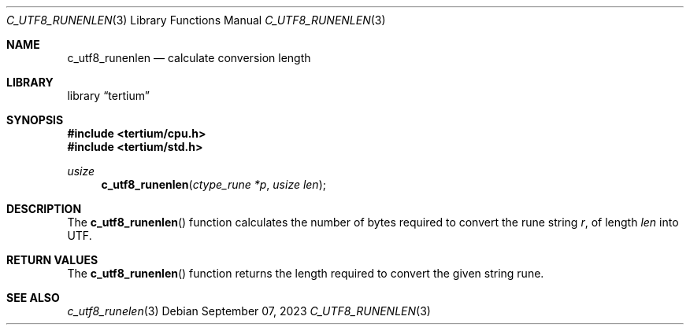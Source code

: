.Dd $Mdocdate: September 07 2023 $
.Dt C_UTF8_RUNENLEN 3
.Os
.Sh NAME
.Nm c_utf8_runenlen
.Nd calculate conversion length
.Sh LIBRARY
.Lb tertium
.Sh SYNOPSIS
.In tertium/cpu.h
.In tertium/std.h
.Ft usize
.Fn c_utf8_runenlen "ctype_rune *p" "usize len"
.Sh DESCRIPTION
The
.Fn c_utf8_runenlen
function calculates the number of bytes required to convert the rune string
.Fa r ,
of length
.Fa len
into UTF.
.Sh RETURN VALUES
The
.Fn c_utf8_runenlen
function returns the length required to convert the given string rune.
.Sh SEE ALSO
.Xr c_utf8_runelen 3

